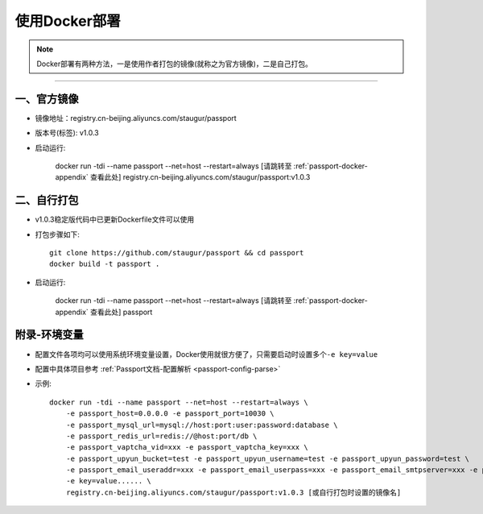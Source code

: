 .. _passport-docker-deploy:

=================
使用Docker部署
=================

.. note::

    Docker部署有两种方法，一是使用作者打包的镜像(就称之为官方镜像)，二是自己打包。

--------------

.. _passport-official-image:

一、官方镜像
~~~~~~~~~~~~

-  镜像地址：registry.cn-beijing.aliyuncs.com/staugur/passport

-  版本号(标签): v1.0.3

-  启动运行:

    docker run -tdi --name passport --net=host --restart=always [请跳转至 :ref:`passport-docker-appendix` 查看此处] registry.cn-beijing.aliyuncs.com/staugur/passport:v1.0.3

.. _passport-self-build:

二、自行打包
~~~~~~~~~~~~

-  v1.0.3稳定版代码中已更新Dockerfile文件可以使用

-  打包步骤如下::

    git clone https://github.com/staugur/passport && cd passport
    docker build -t passport .

-  启动运行:

    docker run -tdi --name passport --net=host --restart=always [请跳转至 :ref:`passport-docker-appendix` 查看此处] passport

.. _passport-docker-appendix:

附录-环境变量
~~~~~~~~~~~~~

-  配置文件各项均可以使用系统环境变量设置，Docker使用就很方便了，只需要启动时设置多个\ ``-e key=value``
-  配置中具体项目参考 :ref:`Passport文档-配置解析 <passport-config-parse>`
-  示例::

    docker run -tdi --name passport --net=host --restart=always \
        -e passport_host=0.0.0.0 -e passport_port=10030 \
        -e passport_mysql_url=mysql://host:port:user:password:database \
        -e passport_redis_url=redis://@host:port/db \
        -e passport_vaptcha_vid=xxx -e passport_vaptcha_key=xxx \
        -e passport_upyun_bucket=test -e passport_upyun_username=test -e passport_upyun_password=test \
        -e passport_email_useraddr=xxx -e passport_email_userpass=xxx -e passport_email_smtpserver=xxx -e passport_email_smtpport=465 -e passport_email_smtpssl=true \
        -e key=value...... \
        registry.cn-beijing.aliyuncs.com/staugur/passport:v1.0.3 [或自行打包时设置的镜像名]
